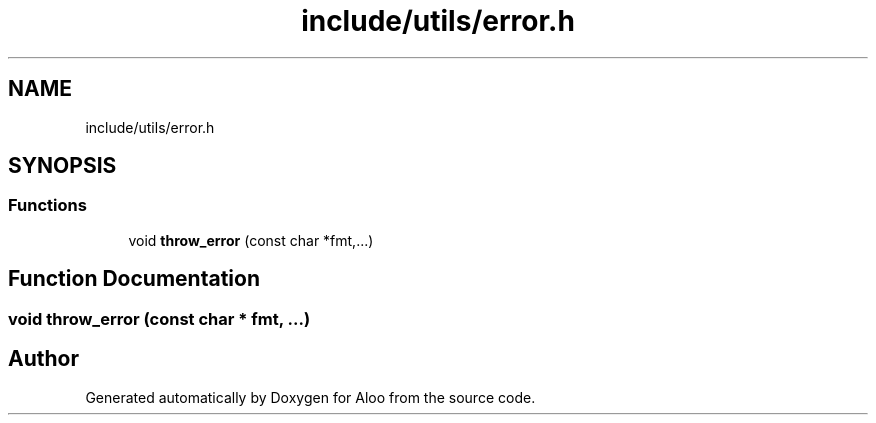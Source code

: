 .TH "include/utils/error.h" 3 "Mon Sep 2 2024" "Version 1.0" "Aloo" \" -*- nroff -*-
.ad l
.nh
.SH NAME
include/utils/error.h
.SH SYNOPSIS
.br
.PP
.SS "Functions"

.in +1c
.ti -1c
.RI "void \fBthrow_error\fP (const char *fmt,\&.\&.\&.)"
.br
.in -1c
.SH "Function Documentation"
.PP 
.SS "void throw_error (const char * fmt,  \&.\&.\&.)"

.SH "Author"
.PP 
Generated automatically by Doxygen for Aloo from the source code\&.
